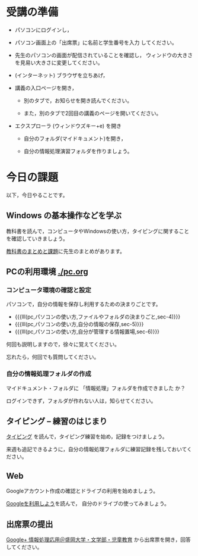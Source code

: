 # 2017.04.17 2回目

* 受講の準備

- パソコンにログインし，

- パソコン画面上の「出席票」に名前と学生番号を入力
  してください。

- 先生のパソコンの画面が配信されていることを確認し，
  ウィンドウの大きさを見易い大きさに変更してください。

- (インターネット) ブラウザを立ちあげ，

- 講義の入口ページを開き，

  - 別のタブで，お知らせを開き読んでください。

  - また，別のタブで2回目の講義のページを開いてください。

- エクスプローラ (ウィンドウズキー+e) を開き

  - 自分のフォルダ(マイドキュメント)を開き，

  - 自分の情報処理演習フォルダを作りましょう。
    

* 今日の課題

以下，今日やることです。

** Windows の基本操作などを学ぶ

教科書を読んで，コンピュータやWindowsの使い方，タイピングに関すること
を確認していきましょう。

[[./text.org][教科書のまとめと課題]]に先生のまとめがあります。

** PCの利用環境 [[./pc.org]]

*** コンピュータ環境の確認と設定

パソコンで，自分の情報を保存し利用するための決まりごとです。

- {{{lll(pc,パソコンの使い方,ファイルやフォルダの決まりごと,sec-4)}}} 
- {{{lll(pc,パソコンの使い方,自分の情報の保存,sec-5)}}} 
- {{{lll(pc,パソコンの使い方,自分が管理する情報置場,sec-6)}}} 

何回も説明しますので，徐々に覚えてください。

忘れたら，何回でも質問してください。

*** 自分の情報処理フォルダの作成

    マイドキュメント・フォルダに 「情報処理」フォルダを作成できました
    か？

    ログインできず，フォルダが作れない人は，知らせてください。

** タイピング -- 練習のはじまり

[[./typing.org][タイピング]] を読んで，タイピング練習を始め，記録をつけましょう。

来週も追記できるように，自分の情報処理フォルダに練習記録を残しておいてください。
   
** Web 

   Googleアカウント作成の確認とドライブの利用を始めましょう。

   [[./Google.org][Googleを利用しよう]]を読んで，
   自分のドライブの使ってみましょう。

** 出席票の提出

[[https://plus.google.com/communities/109024061748990090847][Google+ 情報処理応用＠盛岡大学・文学部・児童教育]]
から出席票を開き，回答してください。
